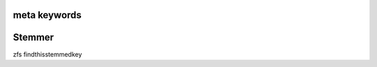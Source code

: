 meta keywords
=============

.. meta::
   :keywords lang=en: findthiskey, thistoo, notgerman
   :keywords: thisonetoo
   :keywords lang=de: onlygerman, onlytoogerman
   :description: thisnoteither

Stemmer
=======

zfs
findthisstemmedkey